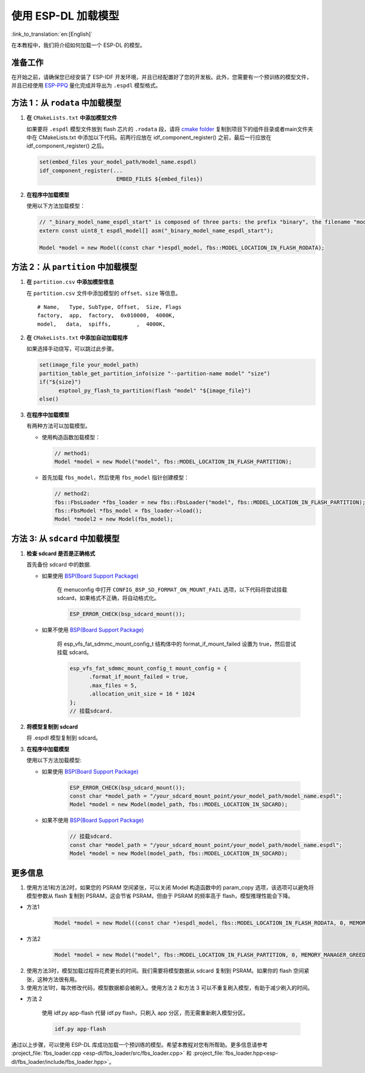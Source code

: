 使用 ESP-DL 加载模型
====================

:link_to_translation:`en:[English]`

在本教程中，我们将介绍如何加载一个 ESP-DL 的模型。

准备工作
--------

在开始之前，请确保您已经安装了 ESP-IDF 开发环境，并且已经配置好了您的开发板。此外，您需要有一个预训练的模型文件，并且已经使用 `ESP-PPQ <https://github.com/espressif/esp-ppq>`__ 量化完成并导出为 ``.espdl`` 模型格式。

方法 1：从 ``rodata`` 中加载模型
----------------------------------

1. **在** ``CMakeLists.txt`` **中添加模型文件**

   如果要将 ``.espdl`` 模型文件放到 flash 芯片的 ``.rodata`` 段，请将 `cmake folder <https://github.com/espressif/esp-dl/tree/master/models/human_face_detect/cmake>`__ 复制到项目下的组件目录或者main文件夹中在 CMakeLists.txt 中添加以下代码。前两行应放在 idf_component_register() 之前，最后一行应放在 idf_component_register() 之后。

   .. code:: cmake

      set(embed_files your_model_path/model_name.espdl)
      idf_component_register(...
                              EMBED_FILES ${embed_files})

2. **在程序中加载模型**

   使用以下方法加载模型：

   .. code:: cpp

      // "_binary_model_name_espdl_start" is composed of three parts: the prefix "binary", the filename "model_name_espdl", and the suffix "_start".
      extern const uint8_t espdl_model[] asm("_binary_model_name_espdl_start");

      Model *model = new Model((const char *)espdl_model, fbs::MODEL_LOCATION_IN_FLASH_RODATA);


方法 2：从 ``partition`` 中加载模型
-------------------------------------

1. **在** ``partition.csv`` **中添加模型信息**

   在 ``partition.csv`` 文件中添加模型的 ``offset``、``size`` 等信息。

   ::

      # Name,   Type, SubType, Offset,  Size, Flags
      factory,  app,  factory,  0x010000,  4000K,
      model,   data,  spiffs,        ,  4000K,

2. **在** ``CMakeLists.txt`` **中添加自动加载程序**

   如果选择手动烧写，可以跳过此步骤。

   .. code:: cmake

      set(image_file your_model_path)
      partition_table_get_partition_info(size "--partition-name model" "size")
      if("${size}")
            esptool_py_flash_to_partition(flash "model" "${image_file}")
      else()

3. **在程序中加载模型**

   有两种方法可以加载模型。

   -  使用构造函数加载模型：

      .. code:: cpp

         // method1:
         Model *model = new Model("model", fbs::MODEL_LOCATION_IN_FLASH_PARTITION);

   -  首先加载 ``fbs_model``，然后使用 ``fbs_model`` 指针创建模型：

      .. code:: cpp

         // method2:
         fbs::FbsLoader *fbs_loader = new fbs::FbsLoader("model", fbs::MODEL_LOCATION_IN_FLASH_PARTITION);
         fbs::FbsModel *fbs_model = fbs_loader->load();
         Model *model2 = new Model(fbs_model);

方法 3: 从 ``sdcard`` 中加载模型
-------------------------------------------

1. **检查 sdcard 是否是正确格式**

   首先备份 sdcard 中的数据.   

   - 如果使用 `BSP(Board Support Package)  <https://github.com/espressif/esp-bsp/tree/master/bsp>`__  

      在 menuconfig 中打开 ``CONFIG_BSP_SD_FORMAT_ON_MOUNT_FAIL`` 选项，以下代码将尝试挂载 sdcard，如果格式不正确，将自动格式化。

      .. code:: cpp
      
         ESP_ERROR_CHECK(bsp_sdcard_mount());
   
   - 如果不使用 `BSP(Board Support Package)  <https://github.com/espressif/esp-bsp/tree/master/bsp>`__  

      将 esp_vfs_fat_sdmmc_mount_config_t 结构体中的 format_if_mount_failed 设置为 true，然后尝试挂载 sdcard。

      .. code:: cpp
         
         esp_vfs_fat_sdmmc_mount_config_t mount_config = {
               .format_if_mount_failed = true,
               .max_files = 5,
               .allocation_unit_size = 16 * 1024
         };
         // 挂载sdcard.

2. **将模型复制到 sdcard**
   
   将 .espdl 模型复制到 sdcard。

3. **在程序中加载模型**

   使用以下方法加载模型:  

   - 如果使用 `BSP(Board Support Package)  <https://github.com/espressif/esp-bsp/tree/master/bsp>`__  

      .. code:: cpp

         ESP_ERROR_CHECK(bsp_sdcard_mount());
         const char *model_path = "/your_sdcard_mount_point/your_model_path/model_name.espdl";
         Model *model = new Model(model_path, fbs::MODEL_LOCATION_IN_SDCARD);
   
   - 如果不使用 `BSP(Board Support Package)  <https://github.com/espressif/esp-bsp/tree/master/bsp>`__  

      .. code:: cpp

         // 挂载sdcard.
         const char *model_path = "/your_sdcard_mount_point/your_model_path/model_name.espdl";
         Model *model = new Model(model_path, fbs::MODEL_LOCATION_IN_SDCARD);

更多信息
-----------------

1. 使用方法1和方法2时，如果您的 PSRAM 空间紧张，可以关闭 Model 构造函数中的 param_copy 选项，该选项可以避免将模型参数从 flash 复制到 PSRAM，这会节省 PSRAM，但由于 PSRAM 的频率高于 flash，模型推理性能会下降。

- 方法1

   .. code:: cpp

      Model *model = new Model((const char *)espdl_model, fbs::MODEL_LOCATION_IN_FLASH_RODATA, 0, MEMORY_MANAGER_GREEDY, nullptr, false);

- 方法2

   .. code:: cpp

      Model *model = new Model("model", fbs::MODEL_LOCATION_IN_FLASH_PARTITION, 0, MEMORY_MANAGER_GREEDY, nullptr, false);

2. 使用方法3时，模型加载过程将花费更长的时间。我们需要将模型数据从 sdcard 复制到 PSRAM。如果你的 flash 空间紧张，这种方法很有用。

3. 使用方法1时，每次修改代码，模型数据都会被刷入。使用方法 2 和方法 3 可以不重复刷入模型，有助于减少刷入的时间。

- 方法 2

   使用 idf.py app-flash 代替 idf.py flash，只刷入 app 分区，而无需重新刷入模型分区。

   .. code:: bash

      idf.py app-flash

通过以上步骤，可以使用 ESP-DL 库成功加载一个预训练的模型。希望本教程对您有所帮助。更多信息请参考 :project_file:`fbs_loader.cpp <esp-dl/fbs_loader/src/fbs_loader.cpp>` 和 :project_file:`fbs_loader.hpp<esp-dl/fbs_loader/include/fbs_loader.hpp>`。
